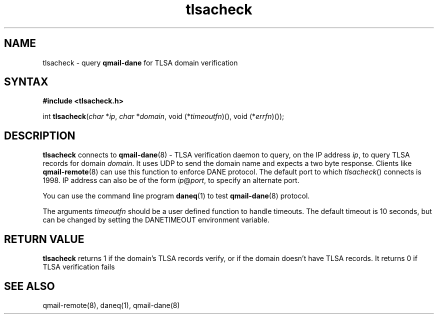 .TH tlsacheck 3
.SH NAME
tlsacheck \- query \fBqmail-dane\fR for TLSA domain verification
.SH SYNTAX
.B #include <tlsacheck.h>

int  \fBtlsacheck\fP(\fIchar\fR *\fIip\fR, \fIchar\fR *\fIdomain\fR, void (*\fItimeoutfn\fR)(), void (*\fIerrfn\fR)());

.SH DESCRIPTION
\fBtlsacheck\fR connects to \fBqmail-dane\fR(8) - TLSA verification daemon
to query, on the IP address \fIip\fR, to query TLSA records for domain
\fIdomain\fR. It uses UDP to send the domain name and expects a two byte
response. Clients like \fBqmail-remote\fR(8) can use this function to
enforce DANE protocol. The default port to which \fItlsacheck\fR()
connects is 1998. IP address can also be of the form \fIip\fR@\fIport\fR,
to specify an alternate port.

You can use the command line program \fBdaneq\fR(1) to test
\fBqmail-dane\fR(8) protocol.

The arguments \fItimeoutfn\fR should be a user defined function to handle
timeouts. The default timeout is 10 seconds, but can be changed by setting
the DANETIMEOUT environment variable.

.SH "RETURN VALUE"
\fBtlsacheck\fR returns 1 if the domain's TLSA records verify, or if the domain doesn't have TLSA records. It returns
0 if TLSA verification fails

.SH "SEE ALSO"

qmail-remote(8), daneq(1), qmail-dane(8)
